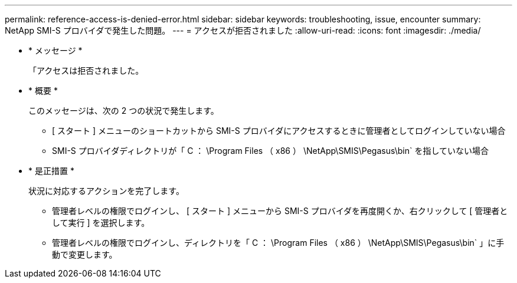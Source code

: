 ---
permalink: reference-access-is-denied-error.html 
sidebar: sidebar 
keywords: troubleshooting, issue, encounter 
summary: NetApp SMI-S プロバイダで発生した問題。 
---
= アクセスが拒否されました
:allow-uri-read: 
:icons: font
:imagesdir: ./media/


[role="lead"]
* * メッセージ *
+
「アクセスは拒否されました。

* * 概要 *
+
このメッセージは、次の 2 つの状況で発生します。

+
** [ スタート ] メニューのショートカットから SMI-S プロバイダにアクセスするときに管理者としてログインしていない場合
** SMI-S プロバイダディレクトリが「 C ： \Program Files （ x86 ） \NetApp\SMIS\Pegasus\bin` を指していない場合


* * 是正措置 *
+
状況に対応するアクションを完了します。

+
** 管理者レベルの権限でログインし、 [ スタート ] メニューから SMI-S プロバイダを再度開くか、右クリックして [ 管理者として実行 ] を選択します。
** 管理者レベルの権限でログインし、ディレクトリを「 C ： \Program Files （ x86 ） \NetApp\SMIS\Pegasus\bin` 」に手動で変更します。



